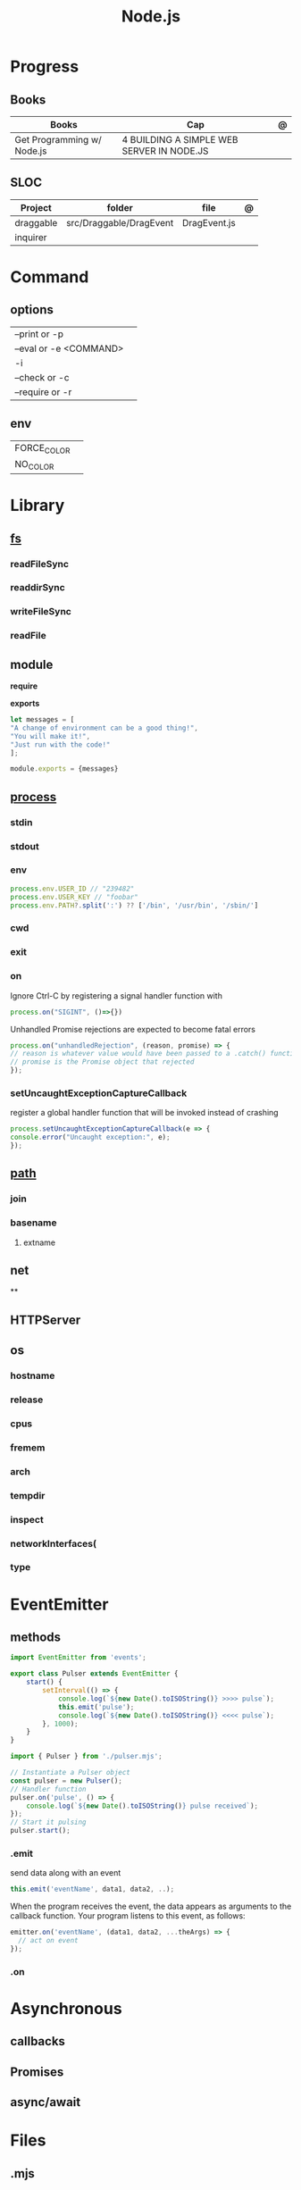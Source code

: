 #+TITLE: Node.js

* Progress
** Books
| Books                      | Cap                                        | @ |
|----------------------------+--------------------------------------------+---|
| Get Programming w/ Node.js | 4  BUILDING A SIMPLE WEB SERVER IN NODE.JS |   |

** SLOC
| Project   | folder                  | file         | @ |
|-----------+-------------------------+--------------+---|
| draggable | src/Draggable/DragEvent | DragEvent.js |   |
| inquirer  |                         |              |   |

* Command
** options
|                        |   |
|------------------------+---|
| --print or -p          |   |
| --eval or -e <COMMAND> |   |
| -i                     |   |
| --check or -c          |   |
| --require or -r        |   |
** env
|             |   |
|-------------+---|
| FORCE_COLOR |   |
| NO_COLOR    |   |
* Library
** [[https://nodejs.org/api/fs.html][fs]]
*** readFileSync
*** readdirSync
*** writeFileSync
*** readFile
** module
*require*

*exports*
#+begin_src js
let messages = [
"A change of environment can be a good thing!",
"You will make it!",
"Just run with the code!"
];

module.exports = {messages}
#+end_src

** [[https://nodejs.org/docs/latest-v16.x/api/process.html][process]]
*** stdin
*** stdout
*** env
#+begin_src js
process.env.USER_ID // "239482"
process.env.USER_KEY // "foobar"
process.env.PATH?.split(':') ?? ['/bin', '/usr/bin', '/sbin/']
#+end_src
*** cwd
*** exit
*** on
Ignore Ctrl-C by registering a signal handler function with

#+begin_src js
process.on("SIGINT", ()=>{})
#+end_src

Unhandled Promise rejections are expected to become fatal errors

#+begin_src js
process.on("unhandledRejection", (reason, promise) => {
// reason is whatever value would have been passed to a .catch() function
// promise is the Promise object that rejected
});
#+end_src


*** setUncaughtExceptionCaptureCallback

register a global handler function that will be invoked instead of crashing

#+begin_src js
process.setUncaughtExceptionCaptureCallback(e => {
console.error("Uncaught exception:", e);
});
#+end_src
** [[https://nodejs.org/api/path.html][path]]
*** join
*** basename
**** extname
** net
**
** HTTPServer
** os
*** hostname
*** release
*** cpus
*** fremem
*** arch
*** tempdir
*** inspect
*** networkInterfaces(
*** type

* EventEmitter
** methods
#+begin_src js
import EventEmitter from 'events';

export class Pulser extends EventEmitter {
    start() {
        setInterval(() => {
            console.log(`${new Date().toISOString()} >>>> pulse`);
            this.emit('pulse');
            console.log(`${new Date().toISOString()} <<<< pulse`);
        }, 1000);
    }
}
#+end_src

#+begin_src js
import { Pulser } from './pulser.mjs';

// Instantiate a Pulser object
const pulser = new Pulser();
// Handler function
pulser.on('pulse', () => {
    console.log(`${new Date().toISOString()} pulse received`);
});
// Start it pulsing
pulser.start();
#+end_src

*** .emit
send data along with an event

#+begin_src js
this.emit('eventName', data1, data2, ..);
#+end_src

When the program receives the event, the data appears as arguments to the
callback function. Your program listens to this event, as follows:

#+begin_src js
emitter.on('eventName', (data1, data2, ...theArgs) => {
  // act on event
});

#+end_src

*** .on

* Asynchronous
** callbacks
** Promises
** async/await

* Files
** .mjs
If you save your JavaScript code in a file that ends with .mjs, then Node will
always load it as an ES6 module, will expect it to use import and export , and
will not provide a require() function.

** .cjs
save your code in a file that ends with .cjs, then Node will always treat it as
a CommonJS module, will provide a require() function, and will throw a
SyntaxError if you use import or export declarations.

* Frameworks
https://adonisjs.com/

* ES6
Node allows ES6 modules to load CommonJS modules using
the import keyword. The reverse is not true, however: a CommonJS module cannot
use require() to load an ES6 module.
